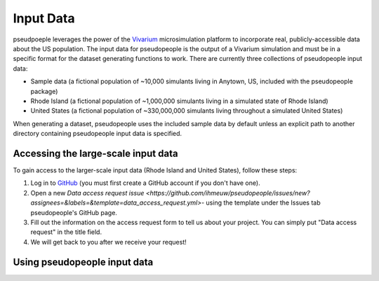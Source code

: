 .. _input_data_main:

==========
Input Data
==========

pseudpoeple leverages the power of the `Vivarium <https://vivarium.readthedocs.io/en/latest/>`_ microsimulation platform to incorporate real, publicly-accessible data about the US population. The input data for pseudopeople is the output of a Vivarium simulation and must be in a specific format for the dataset generating functions to work.
There are currently three collections of pseudopeople input data:

- Sample data (a fictional population of ~10,000 simulants living in Anytown, US, included with the pseudopeople package)
- Rhode Island (a fictional population of ~1,000,000 simulants living in a simulated state of Rhode Island)
- United States (a fictional population of ~330,000,000 simulants living throughout a simulated United States)

When generating a dataset, pseudopeople uses the included sample data by default unless an explicit path to another directory containing pseudopeople input data is specified.

Accessing the large-scale input data
------------------------------------

To gain access to the larger-scale input data (Rhode Island and United States), follow these steps:

#. Log in to `GitHub <https://github.com/>`_ (you must first create a GitHub account if you don't have one).
#. Open a new `Data access request issue <https://github.com/ihmeuw/pseudopeople/issues/new?assignees=&labels=&template=data_access_request.yml>`- using the template under the Issues tab pseudopeople's GitHub page.
#. Fill out the information on the access request form to tell us about your project. You can simply put "Data access request" in the title field.
#. We will get back to you after we receive your request!

Using pseudopeople input data
-----------------------------
